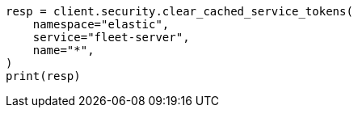 // This file is autogenerated, DO NOT EDIT
// rest-api/security/clear-service-token-caches.asciidoc:70

[source, python]
----
resp = client.security.clear_cached_service_tokens(
    namespace="elastic",
    service="fleet-server",
    name="*",
)
print(resp)
----
